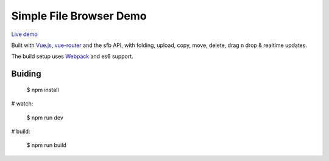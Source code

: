 Simple File Browser Demo
========================

`Live demo <http://sfb.markgao.com>`_

Built with `Vue.js <http://vuejs.org>`_, `vue-router <https://github.com/vuejs/vue-router>`_ and the sfb API, with folding, upload, copy, move, delete, drag n drop & realtime updates.

The build setup uses `Webpack <http://webpack.github.io>`_ and es6 support.

Buiding
-------

    $ npm install

# watch:

    $ npm run dev

# build:

    $ npm run build
